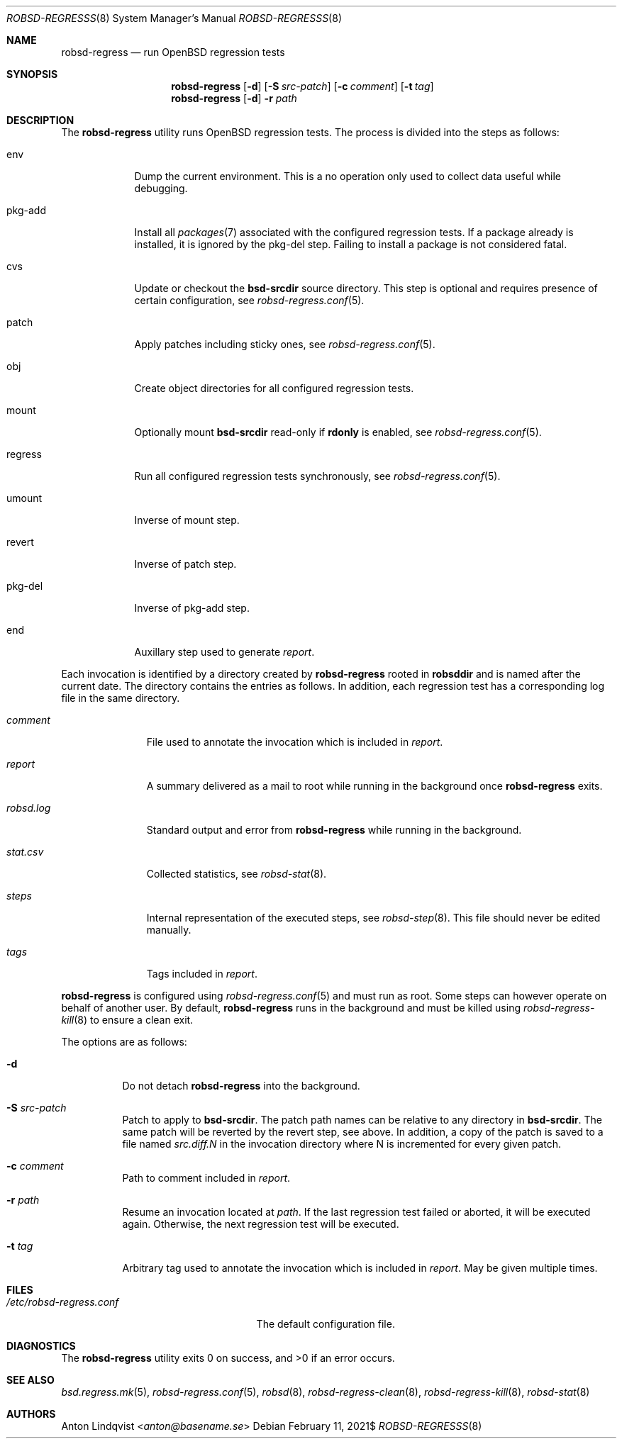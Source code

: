.Dd $Mdocdate: February 11 2021$
.Dt ROBSD-REGRESSS 8
.Os
.Sh NAME
.Nm robsd-regress
.Nd run OpenBSD regression tests
.Sh SYNOPSIS
.Nm robsd-regress
.Op Fl d
.Op Fl S Ar src-patch
.Op Fl c Ar comment
.Op Fl t Ar tag
.Nm
.Op Fl d
.Fl r Ar path
.Sh DESCRIPTION
The
.Nm
utility runs
.Ox
regression tests.
The process is divided into the steps as follows:
.Bl -tag -width regress
.It env
Dump the current environment.
This is a no operation only used to collect data useful while debugging.
.It pkg-add
Install all
.Xr packages 7
associated with the configured regression tests.
If a package already is installed, it is ignored by the pkg-del step.
Failing to install a package is not considered fatal.
.It cvs
Update or checkout the
.Ic bsd-srcdir
source directory.
This step is optional and requires presence of certain configuration, see
.Xr robsd-regress.conf 5 .
.It patch
Apply patches including sticky ones, see
.Xr robsd-regress.conf 5 .
.It obj
Create object directories for all configured regression tests.
.It mount
Optionally mount
.Ic bsd-srcdir
read-only if
.Ic rdonly
is enabled, see
.Xr robsd-regress.conf 5 .
.It regress
Run all configured regression tests synchronously, see
.Xr robsd-regress.conf 5 .
.It umount
Inverse of mount step.
.It revert
Inverse of patch step.
.It pkg-del
Inverse of pkg-add step.
.It end
Auxillary step used to generate
.Pa report .
.El
.Pp
Each invocation is identified by a directory created by
.Nm
rooted in
.Ic robsddir
and is named after the current date.
The directory contains the entries as follows.
In addition, each regression test has a corresponding log file in the same
directory.
.Bl -tag -width robsd.log
.It Pa comment
File used to annotate the invocation which is included in
.Pa report .
.It Pa report
A summary delivered as a mail to root while running in the background once
.Nm
exits.
.It Pa robsd.log
Standard output and error from
.Nm
while running in the background.
.It Pa stat.csv
Collected statistics, see
.Xr robsd-stat 8 .
.It Pa steps
Internal representation of the executed steps, see
.Xr robsd-step 8 .
This file should never be edited manually.
.It Pa tags
Tags included in
.Pa report .
.El
.Pp
.Nm
is configured using
.Xr robsd-regress.conf 5
and must run as root.
Some steps can however operate on behalf of another user.
By default,
.Nm
runs in the background and must be killed using
.Xr robsd-regress-kill 8
to ensure a clean exit.
.Pp
The options are as follows:
.Bl -tag -width Ds
.It Fl d
Do not detach
.Nm
into the background.
.It Fl S Ar src-patch
Patch to apply to
.Ic bsd-srcdir .
The patch path names can be relative to any directory in
.Ic bsd-srcdir .
The same patch will be reverted by the revert step, see above.
In addition, a copy of the patch is saved to a file named
.Pa src.diff.N
in the invocation directory where N is incremented for every given patch.
.It Fl c Ar comment
Path to comment included in
.Pa report .
.It Fl r Ar path
Resume an invocation located at
.Ar path .
If the last regression test failed or aborted, it will be executed again.
Otherwise, the next regression test will be executed.
.It Fl t Ar tag
Arbitrary tag used to annotate the invocation which is included in
.Pa report .
May be given multiple times.
.El
.Sh FILES
.Bl -tag -width /etc/robsd-regress.conf
.It Pa /etc/robsd-regress.conf
The default configuration file.
.El
.Sh DIAGNOSTICS
.Ex -std
.Sh SEE ALSO
.Xr bsd.regress.mk 5 ,
.Xr robsd-regress.conf 5 ,
.Xr robsd 8 ,
.Xr robsd-regress-clean 8 ,
.Xr robsd-regress-kill 8 ,
.Xr robsd-stat 8
.Sh AUTHORS
.An Anton Lindqvist Aq Mt anton@basename.se
